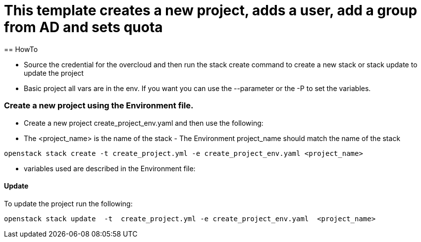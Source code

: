 = This template creates a new project, adds a user, add a group from AD and sets quota 
== HowTo

** Source the credential for the overcloud  and then run the stack create command  to create a new stack or stack update to update the project

**  Basic project all vars are in the env. If you want you can use the --parameter or the -P to set the variables.

=== Create a new project using the Environment file.

* Create a new project create_project_env.yaml and then use the following:

* The <project_name> is the name of the stack - The Environment project_name  should match the name of the stack

----
openstack stack create -t create_project.yml -e create_project_env.yaml <project_name>
----


* variables used are described in the Environment file:

==== Update
To update the project run the following:

----
openstack stack update  -t  create_project.yml -e create_project_env.yaml  <project_name>
----

